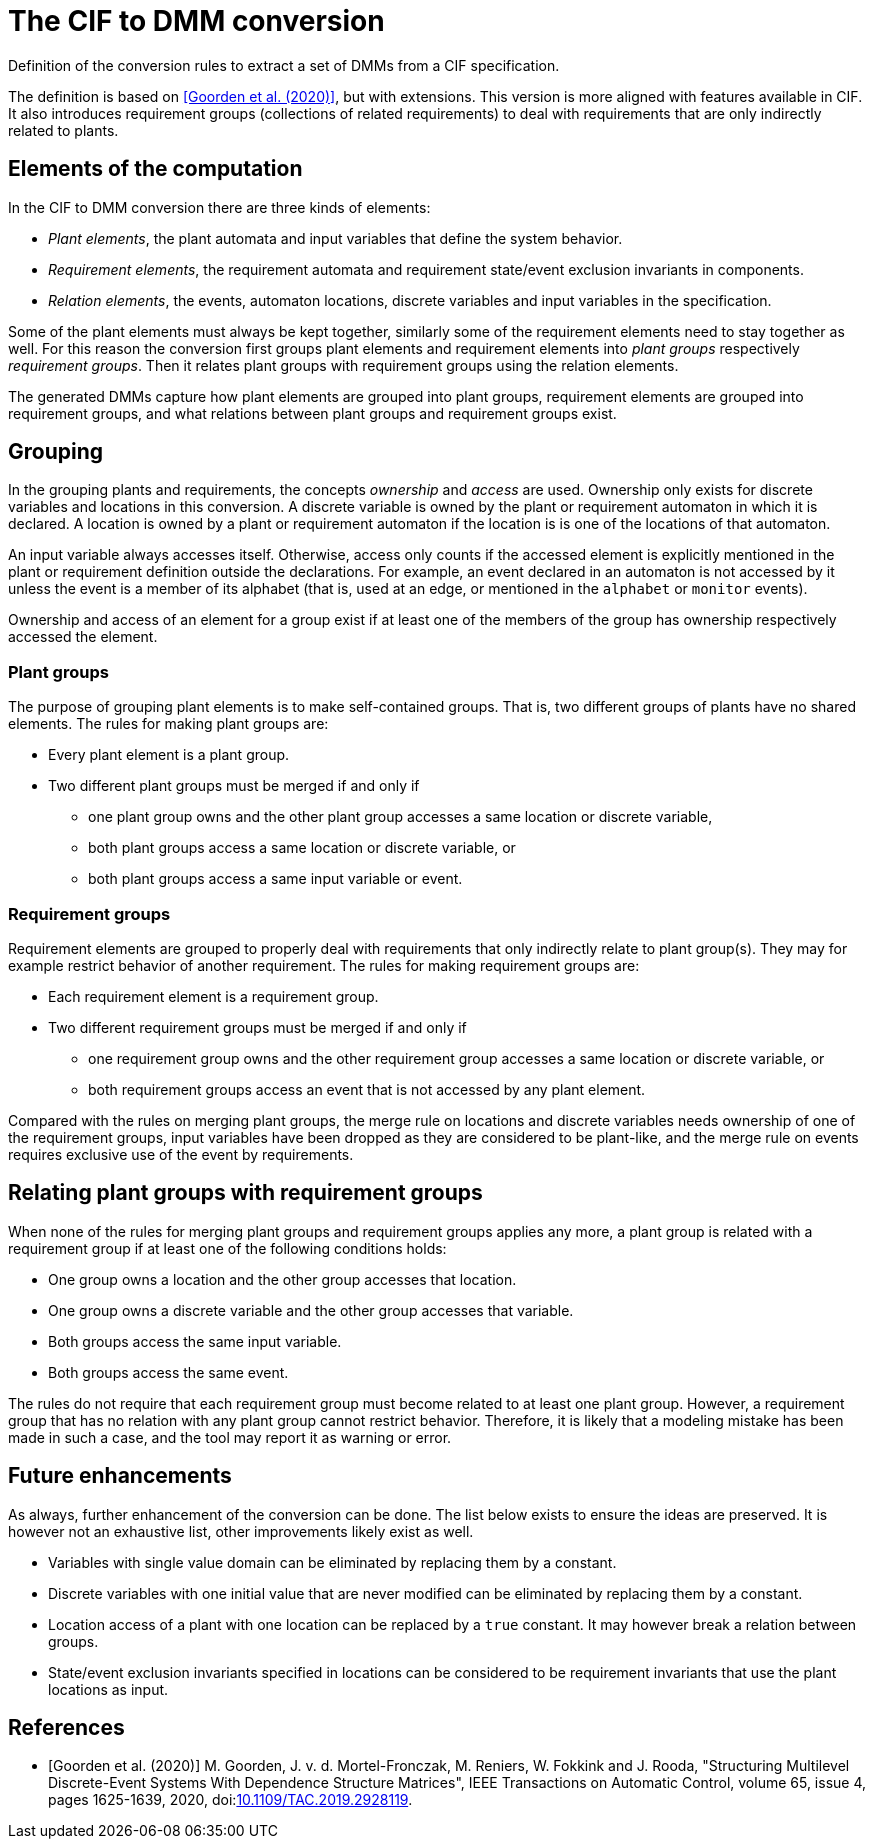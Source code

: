 //////////////////////////////////////////////////////////////////////////////
// Copyright (c) 2022, 2023 Contributors to the Eclipse Foundation
//
// See the NOTICE file(s) distributed with this work for additional
// information regarding copyright ownership.
//
// This program and the accompanying materials are made available
// under the terms of the MIT License which is available at
// https://opensource.org/licenses/MIT
//
// SPDX-License-Identifier: MIT
//////////////////////////////////////////////////////////////////////////////

= The CIF to DMM conversion

Definition of the conversion rules to extract a set of DMMs from a CIF specification.

The definition is based on <<goorden20>>, but with extensions.
This version is more aligned with features available in CIF.
It also introduces requirement groups (collections of related requirements) to deal with requirements that are only indirectly related to plants.

== Elements of the computation

In the CIF to DMM conversion there are three kinds of elements:

* _Plant elements_, the plant automata and input variables that define the system behavior.
* _Requirement elements_, the requirement automata and requirement state/event exclusion invariants in components.
* _Relation elements_, the events, automaton locations, discrete variables and input variables in the specification.

Some of the plant elements must always be kept together, similarly some of the requirement elements need to stay together as well.
For this reason the conversion first groups plant elements and requirement elements into _plant groups_ respectively _requirement groups_.
Then it relates plant groups with requirement groups using the relation elements.

The generated DMMs capture how plant elements are grouped into plant groups, requirement elements are grouped into requirement groups, and what relations between plant groups and requirement groups exist.

== Grouping

In the grouping plants and requirements, the concepts _ownership_ and _access_ are used.
Ownership only exists for discrete variables and locations in this conversion.
A discrete variable is owned by the plant or requirement automaton in which it is declared.
A location is owned by a plant or requirement automaton if the location is is one of the locations of that automaton.

An input variable always accesses itself.
Otherwise, access only counts if the accessed element is explicitly mentioned in the plant or requirement definition outside the declarations.
For example, an event declared in an automaton is not accessed by it unless the event is a member of its alphabet (that is, used at an edge, or mentioned in the `alphabet` or `monitor` events).

Ownership and access of an element for a group exist if at least one of the members of the group has ownership respectively accessed the element.

=== Plant groups

The purpose of grouping plant elements is to make self-contained groups.
That is, two different groups of plants have no shared elements.
The rules for making plant groups are:

* Every plant element is a plant group.
* Two different plant groups must be merged if and only if
** one plant group owns and the other plant group accesses a same location or discrete variable,
** both plant groups access a same location or discrete variable, or
** both plant groups access a same input variable or event.

=== Requirement groups

Requirement elements are grouped to properly deal with requirements that only indirectly relate to plant group(s).
They may for example restrict behavior of another requirement.
The rules for making requirement groups are:

* Each requirement element is a requirement group.
* Two different requirement groups must be merged if and only if
** one requirement group owns and the other requirement group accesses a same location or discrete variable, or
** both requirement groups access an event that is not accessed by any plant element.

Compared with the rules on merging plant groups, the merge rule on locations and discrete variables needs ownership of one of the requirement groups, input variables have been dropped as they are considered to be plant-like, and the merge rule on events requires exclusive use of the event by requirements.

== Relating plant groups with requirement groups

When none of the rules for merging plant groups and requirement groups applies any more, a plant group is related with a requirement group if at least one of the following conditions holds:

* One group owns a location and the other group accesses that location.
* One group owns a discrete variable and the other group accesses that variable.
* Both groups access the same input variable.
* Both groups access the same event.

The rules do not require that each requirement group must become related to at least one plant group.
However, a requirement group that has no relation with any plant group cannot restrict behavior.
Therefore, it is likely that a modeling mistake has been made in such a case, and the tool may report it as warning or error.

== Future enhancements

As always, further enhancement of the conversion can be done.
The list below exists to ensure the ideas are preserved.
It is however not an exhaustive list, other improvements likely exist as well.

* Variables with single value domain can be eliminated by replacing them by a constant.

* Discrete variables with one initial value that are never modified can be eliminated by replacing them by a constant.

* Location access of a plant with one location can be replaced by a `true` constant. It may however break a relation between groups.

* State/event exclusion invariants specified in locations can be considered to be requirement invariants that use the plant locations as input.

[bibliography]
== References

* [[[goorden20,Goorden et al. (2020)]]] M. Goorden, J. v. d. Mortel-Fronczak, M. Reniers, W. Fokkink and J. Rooda, "Structuring Multilevel Discrete-Event Systems With Dependence Structure Matrices", IEEE Transactions on Automatic Control, volume 65, issue 4, pages 1625-1639, 2020, doi:link:https://doi.org/10.1109/TAC.2019.2928119[10.1109/TAC.2019.2928119].
